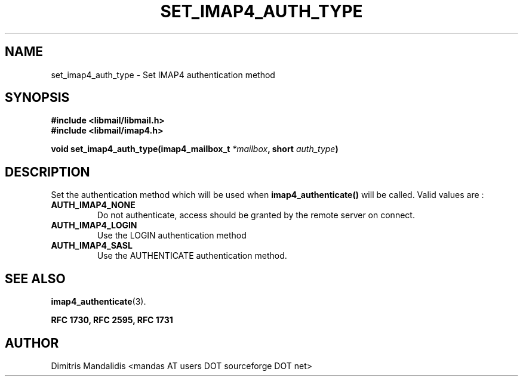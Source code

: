 .\" This file is part of libmail.
.\" 
.\"	(c) 2009 - Dimitris Mandalidis <mandas@users.sourceforge.net>
.\"
.\" libmail is free software: you can redistribute it and/or modify
.\" it under the terms of the GNU General Public License as published by
.\" the Free Software Foundation, either version 3 of the License, or
.\" (at your option) any later version.
.\" 
.\" libmail is distributed in the hope that it will be useful,
.\" but WITHOUT ANY WARRANTY; without even the implied warranty of
.\" MERCHANTABILITY or FITNESS FOR A PARTICULAR PURPOSE.  See the
.\" GNU General Public License for more details.
.\" 
.\" You should have received a copy of the GNU General Public License
.\" along with libmail.  If not, see <http://www.gnu.org/licenses/>.
.TH SET_IMAP4_AUTH_TYPE 3 "2009-06-18" "version 0.3" "libmail - A mail handling library"
.SH NAME
set_imap4_auth_type - Set IMAP4 authentication method
.SH SYNOPSIS
.nf
.B #include <libmail/libmail.h>
.B #include <libmail/imap4.h>
.sp
.BI "void set_imap4_auth_type(imap4_mailbox_t " "*mailbox" ", short " "auth_type" ")"
.sp
.fi
.SH DESCRIPTION
Set the authentication method which will be used when
.B imap4_authenticate()
will be called. Valid values are :
.TP
.B AUTH_IMAP4_NONE
Do not authenticate, access should be granted by the remote server on
connect.
.TP
.B AUTH_IMAP4_LOGIN
Use the LOGIN authentication method
.TP
.B AUTH_IMAP4_SASL
Use the AUTHENTICATE authentication method.
.SH "SEE ALSO"
.BR "imap4_authenticate" "(3)."
.sp
.B RFC 1730, RFC 2595, RFC 1731
.SH "AUTHOR"
Dimitris Mandalidis <mandas AT users DOT sourceforge DOT net>
